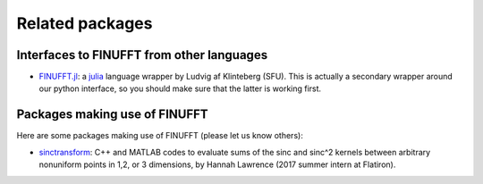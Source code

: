 Related packages
================

Interfaces to FINUFFT from other languages
------------------------------------------

- `FINUFFT.jl <https://github.com/ludvigak/FINUFFT.jl>`_: a `julia <https://julialang.org/>`_ language wrapper by Ludvig af Klinteberg (SFU).
  This is actually a secondary wrapper around our python interface, so you should make sure that the latter is working first.


Packages making use of FINUFFT
------------------------------

Here are some packages making use of FINUFFT (please let us know others):

- `sinctransform <https://github.com/hannahlawrence/sinctransform>`_: C++
  and MATLAB codes to evaluate sums of the sinc and sinc^2 kernels between arbitrary nonuniform points in 1,2, or 3 dimensions, by Hannah Lawrence (2017 summer intern at Flatiron).


   

   
